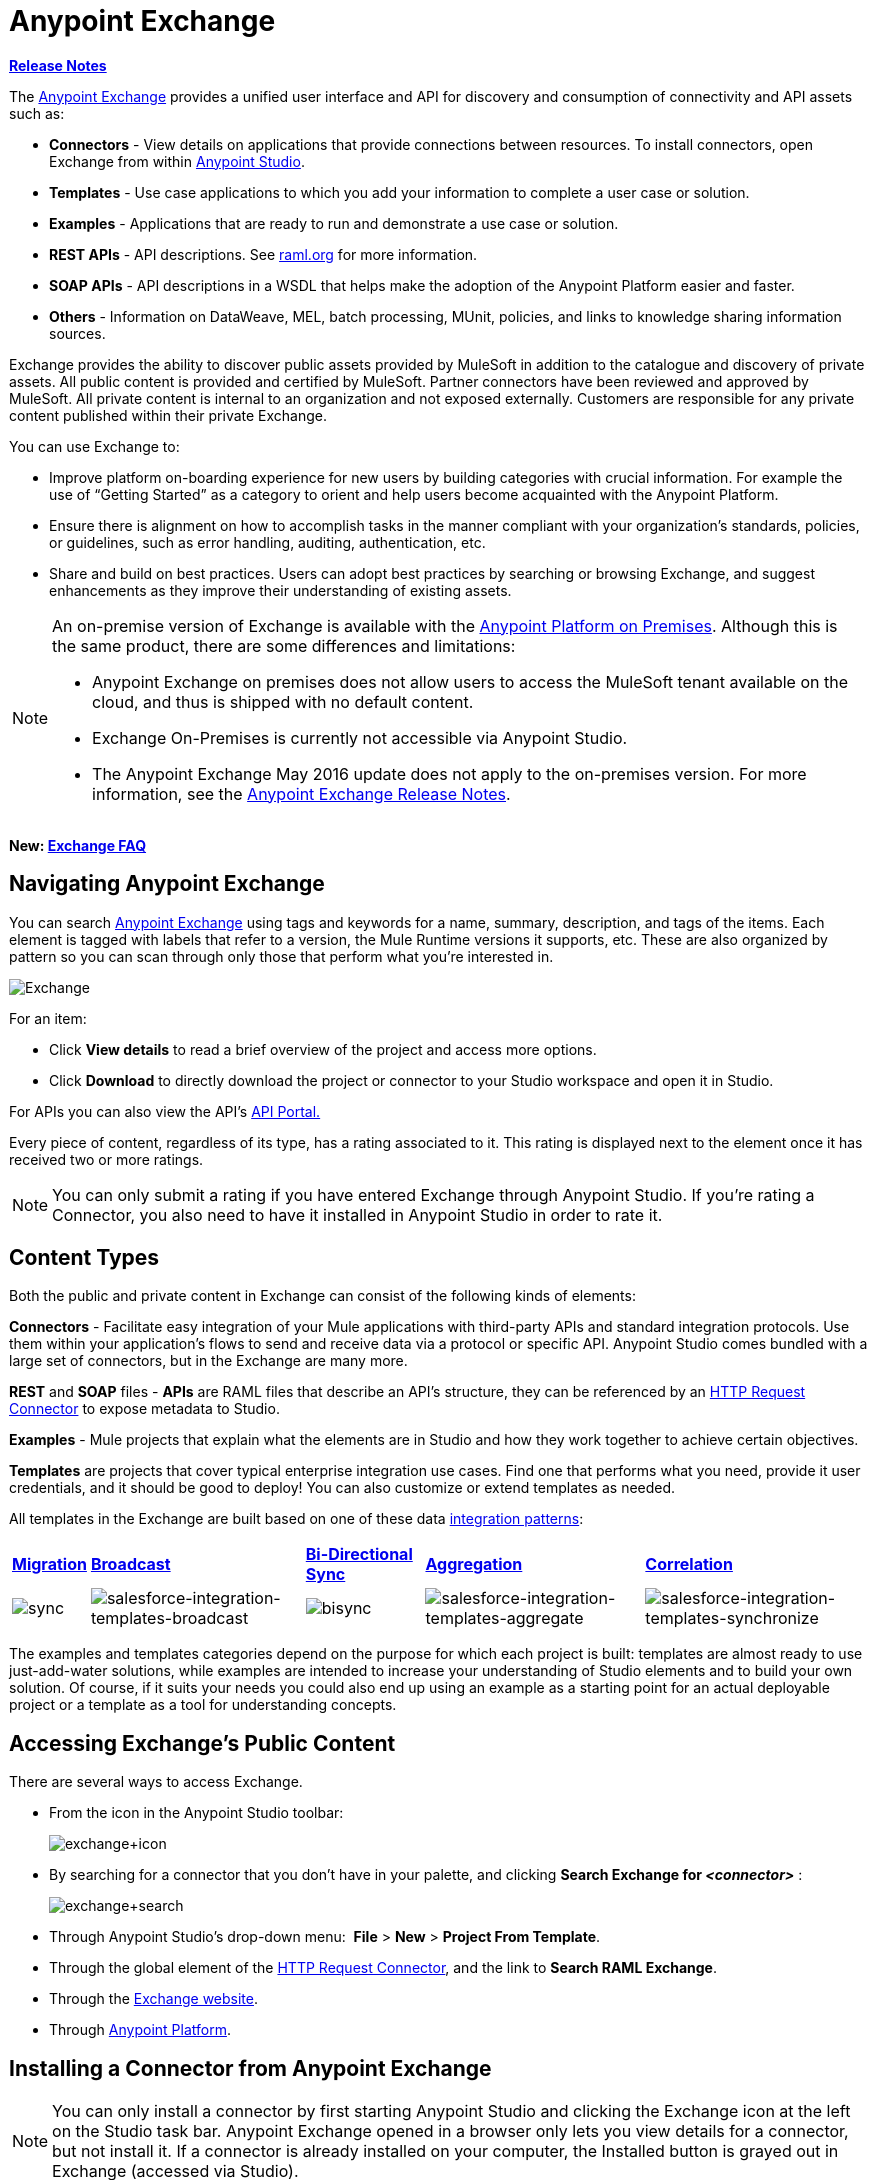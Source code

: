 = Anypoint Exchange
:keywords: exchange, content types

*link:/release-notes/anypoint-exchange-release-notes[Release Notes]*

The link:https://www.mulesoft.com/exchange[Anypoint Exchange] provides a unified user interface and API for discovery and consumption of connectivity and API assets such as:

* *Connectors* - View details on applications that provide connections between resources. To install connectors, open Exchange from within link:https://www.mulesoft.com/platform/studio[Anypoint Studio].
* *Templates* - Use case applications to which you add your information to complete a user case or solution.
* *Examples* - Applications that are ready to run and demonstrate a use case or solution.
* *REST APIs* - API descriptions. See link:http://raml.org[raml.org] for more information.
* *SOAP APIs* - API descriptions in a WSDL that helps make the adoption of the Anypoint Platform easier and faster.
* *Others* - Information on DataWeave, MEL, batch processing, MUnit, policies, and links to knowledge sharing information sources.

Exchange provides the ability to discover public assets provided by MuleSoft in addition to the catalogue and discovery of private assets.  All public content is provided and certified by MuleSoft. Partner connectors have been reviewed and approved by MuleSoft.  All private content is internal to an organization and not exposed externally.  Customers are responsible for any private content published within their private Exchange.

You can use Exchange to:

*	Improve platform on-boarding experience for new users by building categories with crucial information. For example the use of “Getting Started” as a category to orient and help users become acquainted with the Anypoint Platform.
*	Ensure there is alignment on how to accomplish tasks in the manner compliant with your organization's standards, policies, or guidelines, such as error handling, auditing, authentication, etc.
*	Share and build on best practices.  Users can adopt best practices by searching or browsing  Exchange, and suggest enhancements as they improve their understanding of  existing assets.


[NOTE]
====
An on-premise version of Exchange is available with the link:/anypoint-platform-on-premises/v/1.1.0/[Anypoint Platform on Premises]. Although this is the same product, there are some differences and limitations:

* Anypoint Exchange on premises does not allow users to access the MuleSoft tenant available on the cloud, and thus is shipped with no default content.
* Exchange On-Premises is currently not accessible via Anypoint Studio.
* The Anypoint Exchange May 2016 update does not apply to the on-premises version. For more information, see the link:/release-notes/anypoint-exchange-release-notes[Anypoint Exchange Release Notes].
====

*New: link:/getting-started/exchange-faq[Exchange FAQ]*

== Navigating Anypoint Exchange

You can search link:https://www.mulesoft.com/exchange#!/[Anypoint Exchange] using tags and keywords for a name, summary, description, and tags of the items. Each element is tagged with labels that refer to a version, the Mule Runtime versions it supports, etc. These are also organized by pattern so you can scan through only those that perform what you're interested in.

image:Exchange.png[Exchange]

For an item:

* Click *View details* to read a brief overview of the project and access more options.
* Click *Download* to directly download the project or connector to your Studio workspace and open it in Studio.

For APIs you can also view the API's link:/api-manager/engaging-users-of-your-api[API Portal.]

Every piece of content, regardless of its type, has a rating associated to it. This rating is displayed next to the element once it has received two or more ratings.

[NOTE]
You can only submit a rating if you have entered  Exchange through Anypoint Studio. If you're rating a Connector, you also need to have it installed in Anypoint Studio in order to rate it.

== Content Types

Both the public and private content in Exchange can consist of the following kinds of elements:

*Connectors* - Facilitate easy integration of your Mule applications with third-party APIs and standard integration protocols. Use them within your application's flows to send and receive data via a protocol or specific API. Anypoint Studio comes bundled with a large set of connectors, but in the Exchange are many more.

*REST* and *SOAP* files - *APIs* are RAML files that describe an API's structure, they can be referenced by an link:/mule-user-guide/v/3.8/http-request-connector[HTTP Request Connector] to expose metadata to Studio.

*Examples* - Mule projects that explain what the elements are in Studio and how they work together to achieve certain objectives.

*Templates* are projects that cover typical enterprise integration use cases. Find one that performs what you need, provide it user credentials, and it should be good to deploy! You can also customize or extend templates as needed.

All templates in the Exchange are built based on one of these data link:https://www.mulesoft.com/resources/esb/top-five-data-integration-patterns[integration patterns]:

[%autowidth.spread]
|===
|*http://blogs.mulesoft.org/data-integration-patterns-migration/[Migration]* |*http://blogs.mulesoft.org/data-integration-patterns-broadcast/[Broadcast]* |*http://blogs.mulesoft.org/data-integration-patterns-bi-directional-sync/[Bi-Directional Sync]* |*http://blogs.mulesoft.org/data-integration-patterns-aggregation/[Aggregation]* |*http://blogs.mulesoft.org/data-integration-patterns-correlation/[Correlation]*
|image:sync.png[sync] |image:salesforce-integration-templates-broadcast.png[salesforce-integration-templates-broadcast] |image:bisync.png[bisync] |image:salesforce-integration-templates-aggregate.png[salesforce-integration-templates-aggregate] |image:salesforce-integration-templates-synchronize.png[salesforce-integration-templates-synchronize]

|===

The examples and templates categories depend on the purpose for which each project is built: templates are almost ready to use just-add-water solutions, while examples are intended to increase your understanding of Studio elements and to build your own solution. Of course, if it suits your needs you could also end up using an example as a starting point for an actual deployable project or a template as a tool for understanding concepts.

== Accessing Exchange's Public Content

There are several ways to access Exchange.

* From the icon in the Anypoint Studio toolbar:
+
image:exchange+icon.png[exchange+icon]
+
* By searching for a connector that you don't have in your palette, and clicking *Search  Exchange for _<connector>_* :
+
image:exchange+search.png[exchange+search]
+
* Through Anypoint Studio's drop-down menu:  *File* > *New* > *Project From Template*.
* Through the global element of the link:/mule-user-guide/v/3.8/http-request-connector[HTTP Request Connector], and the link to *Search RAML Exchange*.
* Through the link:http://mulesoft.com/exchange[Exchange website].
* Through link:https://anypoint.mulesoft.com/#/signin[Anypoint Platform].

== Installing a Connector from Anypoint Exchange

NOTE: You can only install a connector by first starting Anypoint Studio and clicking the Exchange icon at the left on the Studio task bar. Anypoint Exchange opened in a browser only lets you view details for a connector, but not install it. If a connector is already installed on your computer, the Installed button is grayed out in Exchange (accessed via Studio).

If a connector you need is not yet available for installation in Exchange, you can install it using the link:/mule-user-guide/v/3.8/installing-connectors[install new software] menu.

The basic steps for installing Connectors from Exchange into Studio:

. Find the connector you need. Click *View details* to make sure the connector is compatible with the Mule runtime you want to build projects for. If the connector is compatible, click *Install*.
+
image:connector.png[connector]
+
. Accept the terms and conditions and follow through the wizard, and allow Studio to restart.
. The downloaded connector is then available in the canvas:
+
image:on+palette.png[on+palette]

== Opening an Example From Exchange

Below are the basic steps for implementing any of the Examples in Exchange.

. Find the example that best suits your needs and click *View details:*
+
image:exchange+1.png[exchange+1]
+
. In the XML code are graphic representations of how this implementation looks in Studio, explanatory diagrams, and more.
. Click *Open in Studio* to import it into Studio as a new project
. The project is then available in your package explorer. Take a look at the files it contains. The main XML file under `src/main/app` should automatically be opened in your canvas.
+
image:example+on+package+explorer.png[example+on+package+explorer]
+
. If there are any connectors in the project that require that you provide specific user credentials, enter the connector's properties editor, and fill in these fields.
. The example is now complete! You can deploy it to see what's its outcome, run it on link:/anypoint-studio/v/6/studio-visual-debugger[debug mode] to examine what occurs with the Mule Message on each step, or modify it as needed.

== Implementing a Template From Exchange

Below are the basic steps for implementing any of the Templates in Exchange:

. Find the template that best suits your needs and click *Open in Studio*
+
image:exchange+2.png[exchange+2]
+
. You can now see this project available in your package explorer, take a look at the files it contains:
+
image:package+explorer.png[package+explorer]
+
[NOTE]
When you first open the project it may be marked as having errors, these should simply refer to the fact that the connectors being used in it need to be configured with your user credentials to work.
. Open the `mule-project.xml` file, located directly in the root level of the project folder, if you wish to deploy your app to any environment other than `dev`, change the value of the `mule.env` parameter.
+
image:mule.env.png[mule.env]
+
. All templates in Exchange come built in so that to make them work, all you need to do is include your credentials in the configuration files. All of the connectors and global elements in the project's flows reference the fields in these configuration files, so (unless you plan on expanding or customizing how the template works) you never really need to modify or even look at anything other than these files.
+
image:environments.png[environments] 
+
Under the `src/main/resources` folder, find the file that corresponds to the environment that you selected for deploying in the previous step, then open it.
. Provide a value for each of the fields that the configuration file expects, this may include user credentials, port numbers, callback URLs, etc.
. To test your app, save the project and deploy it to Anypoint Studio's embedded run time by clicking the dropdown menu next to the `play` button and selecting the project out of the list.
+
image:play.png[play]

. Now your app is now ready to link:/mule-fundamentals/v/3.8/deploying-mule-applications[Deploy].

== Referencing a RAML File

When using the link:/mule-user-guide/v/3.8/http-request-connector[HTTP Request Connector], you can reference a link:http://raml.org[RAML] file, which makes configuring the connector and the rest of your flow extremely easy. By referencing the RAML file, the connector offers you smart autocomplete options based on how the RAML file describes the available resources, methods and parameters. The metadata that the connector exposes can help you map it to other elements and reference its outputs elsewhere in the flow, specially with help from the link:/mule-user-guide/v/3.8/data-weave[Transform Message Component].

. In an *HTTP Request Connector*'s properties editor, click the green plus sign next to Connector Configuration to create a Global Configuration Element for it.
. In the *General* tab, provide a *RAML Location*. You can reference a file stored in your local system, or you can use Exchange to browse a list of public APIs that have published their RAML definitions by clicking on *Search RAML in Exchange*:
+
image:raml+library.png[raml+library]

. Navigate Exchange and look for the API you wish to connect to. You can either click the *View Details* button to read more about that API and RAML definition, or you can click *Add* to make your HTTP Connector reference it.


== Referencing a WSDL File

When using the link:/mule-user-guide/v/3.8/web-service-consumer[Web Service Consumer], you can reference a WSDL file, which makes configuring the connector and the rest of your flow extremely easy. By referencing the WSDL file, the connector offers you smart autocomplete options based on how the WSDL file describes the available resources, methods and parameters. The metadata that the connector exposes can help you map it to other elements and reference its outputs elsewhere in the flow, specially with help from the link:/mule-user-guide/v/3.8/data-weave[Transform Message Component].

. In the *Web Service Consumer*'s properties editor, click the green plus sign next to Connector Configuration to create a Global Configuration Element for it.
. In the *General* tab of the Web Service Consumer's Global Element Properties menu, provide a *WSDL Location*. You can reference a file stored in your local system, or you can use Anypoint Exchange to browse a list of public APIs that have published their WSDL definitions by clicking on *Search WSDL in Exchange*:
+
image:wsdl-exchange.png[Search WSDL in Exchange link]
+
. Navigate Exchange and look for the API you wish to connect to. You can either click the *View Details* button to read more about that API and WSDL definition, or you can click *Add* to make your Web Service Consumer reference it.

== Submitting Your Private Content to Exchange

If you have an Anypoint Platform account, your organization can share all of the supported items privately in  Exchange that is accessible via the Anypoint Platform. This is especially useful when you want to share resources among departments in an organization.  Exchange is an easily searchable repository where you can catalog and describe the elements you want to share, together with version compatibility information and links to downloadable files and reference material.

[NOTE]
 Exchange does not host any of your private files, it only links to them. This means that if you want to make a Mule Project or a Connector easily downloadable through your Exchange, you must host these elsewhere through an HTTP service.

=== Permissions

All users in your organization can view items published in  Exchange. However, to create, publish, update, or delete elements from your organization's Exchange, a user must first be given the appropriate permissions within the organization.

== Enabling Exchange Permissions

By default, no one has permission to submit Exchange content. If you are an organization administrator, you can add a user to one of the three roles. After you log into link:https://anypoint.mulesoft.com/#/signin[Anypoint Platform], click *Access Management* from the left side navigation bar or the starting Anypoint Platform menu, then pick the *Roles* tab. This displays a table with a set of roles for various different tools, only three of which are relevant to  Exchange:

* Exchange Viewers - Views Exchange artifacts.
* Exchange Contributors - Contributes Exchange artifacts.
* Exchange Administrators - Approves Exchange artifacts that the contributor creates so that the artifact can be published in Exchange.

image:exchange-roles.png[exchange-roles]

To add users to a role, click a role, click the username field to select a name, and click the blue plus button to save the entry. The user is assigned Exchange permissions and can submit items.

image:exchange-add-name-to-role.png[exchange-add-name-to-role]

TIP: In Anypoint Platform, you can open and close the left navigation bar view by pressing the Escape key on your keyboard.

=== Content State Transition

At any given point in time, content can be in any one of the following 3 states:

* *Work in Progress*: when the contributor starts working on it and saves it without submitting it for Publishing.
* *Waiting for Approval*: when the contributor submits it for publishing but the approver hasn’t published it yet.
* *Published*: when the a user with the Administrator role approves the content. The content moves back to Waiting For Approval if the administrator denies it.

=== Scopes of Exchange Permissions

An *Exchange Contributor* submits content to  Exchange, however this content remains 'work in progress' and is only visible to the contributor. The contributor can also *Request for publish*. Only then can the administrator see this content and *publish* or *deny* the request.

*Exchange Administrators* can publish their own content and other user's content to  Exchange. Administrators are able to see, edit, or delete any of the content from others that are *published* or *waiting for approval*.

An *Exchange Viewer* can only view content.

== Submitting to a Private Exchange

To submit an entry to  Exchange, click the *Add Item* button on the top left, then pick the type of item you want to submit out of the drop down list, each kind of item  offers a submission form with different fields.

image:submit.png[submit]

Whatever type of Exchange entry you're creating, you can include a description and even embed a YouTube video to provide more information about your entry. You can also add different tags to your entry to make it easier to find in  Exchange.

You can also include an Author name and a corresponding image to optionally display on your content. This can be useful when your organization has many contributors and partners.  This section is hidden if not filled out.

Keep in mind that after submitting an item, it is added to the Exchange with an *work in progress* status, which makes it only visible to yourself. If you have  Exchange Administrator role, you can easily publish it by opening the Exchange entry through the *View Details* button and clicking the *Publish* button. If you have  Exchange Contributor role, you can *Request for publish* and then a user with  Exchange Administrator role can see it and approve.

image:publish.png[publish]

== Audit Logs

Audit Logs is a logging feature in Anypoint Exchange v1.7.0 and later that lets private Exchange administrators view a log of all actions in their Exchange. Logged events include creating, adding, and deleting items, publishing, edits, and more--essentially any action that occurs when users use Exchange.

Information in the logs are kept indefinitely.

*Note:* To enable Audit Logs access, each user must have the Exchange Administrator role, Organization Administrator role, and there must be at least one Exchange item created for the private Exchange.

To enable audit logging:

. Log into link:https://anypoint.mulesoft.com/#/signin[Anypoint Platform].
. Click *Access Management* and *Roles*.
. In the Roles menu, enable access to the *Exchange Administrator* and *Organization Administrators* for each user who needs to see the logs.
. Perform activity on the Exchange, such as adding an item, publishing an item, etc. This puts activities in the log so you can view them.
. Click *Access Management* > *Audit Logs*.
. Click *Products* and click *Exchange*:
+
image:exchange-audit-logs.png[exchange-audit-logs]

To view the log:

. Log into Anypoint Platform and click *Access Management* > *Audit Logs*
. Under the *Payload* column of the Exchange listing, click the blue download button. Exchange saves a copy of the logs in the `payload.txt` file.
. Open the payload.txt file using a text editor or a browser.

== Submitting Templates and Examples to a Private Exchange

Templates and examples are both submitted to the Exchange in the same way. You can add multiple template versions to work with different Mule runtime versions, just click the *Add Versions* button and then *Done* after filling in the version information. For each version you add, you have three options for linking to the Mule Project itself:

* *Download*: Link to an HTTP address where you host your Mule deployable zip file. Other people on your organization see a *Download* button on the Exchange entry, which allows them to import the project to Studio with one click.
* *Link*: Link to an external address, where they might be able to download the file and import it into studio manually.
* *No link*: Don't provide a link, your Exchange entry only contains a description.

For your project to be automatically importable into Studio via  Exchange, it must be packaged into a *.zip* file that must be structured in a particular way.

If you use the *January 2015 - Update Site 1* version of Anypoint Studio or newer, exporting your project already produces a zip file that has the necessary structure. To expose your Mule Project on  Exchange:

* Select *File* > *Export*.
* Pick Mule > *Anypoint Studio Project to Mule Deployable Archive (includes Studio metadata)*
+
image:export.png[export]
+
* Follow the remaining steps in the wizard to provide a name and location for your exported file
* Host resulting .zip file in an HTTP server
* Submit an example or template to your Exchange, add a version and reference this HTTP address in it

== Submitting Connectors to a Private Exchange

If you produce your own custom connectors with DevKit, you can share them among your organization as well through your Exchange.

You can add multiple connector versions to work with different Mule runtime versions, just click the *Add Versions* button and then *Done* after filling in the version information. For each version you add, you have three options for linking to the connector itself:

* *Install*: Reference a *Feature ID*, which points to an update site where the connector can be downloaded from. Currently, other people can't download a privately published connector directly, as they can with public connectors. This feature will be provided in the future. For the time being, you must link to an address where they can download the connector.
* *Link*: Link to an external address, where perhaps they may be able to download the file and import it into Studio manually.
* *No link*: Don't provide a link; your Exchange entry only contains a description.

You can also link to specific documentation for each version of your connector, referenced separately on each version.

=== Installing a Connector in Anypoint Studio

. Under the `Help` menu in *Anypoint Studio*, click `Install New Software`. 
. Click *Add* next to the *Work with* field, then enter the following values:
.. *Name:* A name to display your connector in the palette.
.. *Location*: the filepath of your connector's *update-site.zip* file (inside the `target` folder) prepended with `file:/`.
+
image:import2.png[import2]
+
. In the checkboxes below the filter field (see image below), select your connector. Click to expand the folders to select individual items, and click *Next*.
+
image:import3.png[import3]
+
. Review the details of the item you selected, then click *Next*.
. Click to accept terms and conditions of the product, then click *Finish*.
. Click *Restart Now* to complete the installation.  
. After Studio restarts, search for your new Hello connector in the palette.
+
image:using1.png[using1]




=== REST APIs

If you have a link:http://raml.org[RAML] definition file that describes your API, or if you have an API Portal to document it interactively, you can expose these to others in your organization using Exchange. If someone in your organization wants to connect to your API via the link:/mule-user-guide/v/3.8/http-request-connector[HTTP Request Connector] in Anypoint Studio, referencing the API's RAML file exposes the API's metadata, making integration a lot easier. See the <<Referencing a RAML File>> section above for more information. If your API is registered in the Anypoint Platform for APIs, you can also link to its portal from  Exchange, which provides very versatile interactive tools for easing your internal user's engagement with it.

To add multiple API versions to your Exchange entry, just click the *Add Versions* button, and then *Done* after filling in the version information. For each version you add, also include:

* A link to the API's *RAML* definition file.
* A link to the API's *Portal* on the Anypoint Platform for APIs.

=== SOAP APIs

If you have a WSDL definition file that describes your API, you can expose it to others in your organization using Exchange. If someone in your organization wants to connect to your API via the link:/mule-user-guide/v/3.8/web-service-consumer[Web Service Consumer] in Anypoint Studio, referencing the API's WSDL file exposes the API's metadata, making integration a lot easier. See the <<Referencing a WSDL File>> section above for more information.

When integrating through a Web Service Consumer connector, you can choose to provide a specific WSDL location, or you can click the
*Search WSDL in Exchange* link to see a list of the published WSDLs in Anypoint Exchange.

To add multiple API versions to your Exchange entry, just click the *Add Versions* button, and then *Done* after filling in the version information. For each version you add, also include a link to the API's *WSDL* definition file.

== Install Private Exchange Connector in Studio

In Anypoint Exchange 1.7.0 and later, you can create a connector in Anypoint Studio, list it in Exchange, and install it in Studio. This feature lets organizations use a private Exchange to install their connectors in Studio the same way that MuleSoft installs its connectors using Exchange. Organizations use a private Exchange to list connectors that they create for their internal services, and enable private Exchange users to view details and install the connector for use in their Studio applications.

To use this feature:

. Download and install Maven and the Anypoint Connector DevKit Plugin. For more information, see link:/anypoint-connector-devkit/v/3.8/[Anypoint Connector DevKit].
. Create a new Anypoint Connector Project. Add to the project as needed.
. Use Studio to export the connector as a zip file. Right-click the project name in Package Explorer and click *Export* > *Mule* > *Anypoint Connector Update Site*, *Next*, specify the path to save the zip file, and click *Finish*.
. Open the zip file. Open the `content.xml` file with a text editor and search for the `id=` value followed by the `version=` value. In the following example, the last line shows the id as: `org.mule.tooling.ui.extension.my-connector.3.5.0.feature.group` and version as: `version='1.0.0.201607271521'` -- This id string is the Feature ID that we refer to shortly. Feature IDs always look like `org.mule.tooling.ui.extension.{anything}.feature.group`.
+
[source,code,linenums]
----
<?xml version='1.0' encoding='UTF-8'?>
<?metadataRepository version='1.1.0'?>
<repository name='file:/Users/me/AnypointStudio/workspace/my-connector/target/update-site/ - metadata' type='org.eclipse.equinox.internal.p2.metadata.repository.LocalMetadataRepository' version='1.0.0'>
  <properties size='2'>
  ...
  </properties>
  <units size='4'>
    <unit
    ...
    </unit>
    <unit id='org.mule.tooling.ui.extension.my-connector.3.5.0.feature.group' version='1.0.0.201607271521' singleton='false'>
----
+
. In Anypoint Exchange, click *Add item* > *Connector*. Complete the information about the connector. Scroll down and click *Add version*.
. In the Versions menu, put the version string (`1.0.0.201607271521` on the previous example) in the *Connector version* and the Feature ID string (`org.mule.tooling.ui.extension.my-connector.3.5.0.feature.group` on the previous example) in  *Feature ID* fields. The following example shows how the fields are completed:
+
image:exchange-versions.png[exchange-versions]
+
. Provide the link to the repository containing the connector's zip file. *Note:* The repository where you serve the connector must support basic authentication for access. MuleSoft tested this feature using the link:https://www.sonatype.com/get-nexus-sonatype[Nexus] repository, but other repositories that support basic authentication may also work.
. Optionally, provide a link to the connector's documentation.
. Click *Done*. Exchange resolves the actual connector version from the Feature ID you specified.
. Scroll back up and click *Save new item*.
. Click *Publish* to make the connector item available to users.
. Test the connector by going to Anypoint Studio, clicking the Exchange icon, and locating your new connector. Install the connector.

== Business Groups in Private Exchanges

The May 2016 release of Anypoint Exchange and newer supports business groups, and provides new filters for *Show content from* and *Scope* that let you decide what Exchange artifacts users can view depending on their organizational role.

To view business groups:

. Log into link:https://anypoint.mulesoft.com/#/signin[Anypoint Platform].
. Click the organization's name in the top task bar to view the current business groups:
+
image:exchange-view-business-groups.png[exchange-view-business-groups]

In the Business Groups feature in Exchange, published content is shared through the Business Groups depending on which roles you assign the users in your organization.

The use cases for business groups are:

* Ability of a Central IT organization, such as the root organization to create artifacts and make them available to all Lines of Businesses (LOBs), which are subordinate organizations.
* Ability of a Central IT organization to locate artifacts published in a business group and make them available to the rest of the business.
* Ability of an LOB to publish artifacts for internal to that business group's consumption.

image:exchange-bgroups.png[exchange business groups]

A user only belongs to a business group because an administrator assigns to a user the business group. If a user is invited to BG1.1 without any permission s/he won’t be able to see any artifacts from that business group.

Any user that belongs to an organization to see the artifacts of that org (top level org). So if I’m a member of “org 1” and I don’t have any permissions, I can see published artifacts in org 1.

In the Nav bar drop down, this user sees only the Org1 option.

If a user is invited to BG 1.1 without an Exchange role assigned, but with other role assigned, like  API creator -  View of the artifacts, the user sees 1.1.

=== Viewer’s - View of the Artifacts

If a user is invited to BG 1.1 with the Viewer role, the user sees published artifacts belonging to Org1 and BG 1.1.
In the Nav bar this user only sees the BG 1.1 option.

=== Contributor’s View of the Artifacts

If a contributor  belongs to BG 1.1, this person sees artifacts belonging to BG 1.1, BG 1, and Org 1.

Now suppose this user belongs to both BG 1.1 and BG 2. The user now sees artifacts belonging to BG 2 and Org 1.

Therefore, a contributor sees artifacts going up the hierarchy.

Also note that a contributor can only contribute an artifact to the business group to which they belong.

In Exchange, *Show content from* only shows the business groups based on this logic. A user always has access to MuleSoft.

=== Approver’s view of the Artifacts

Assume that the user has the approver privileges and belongs to BG1. The approver can only approve artifacts that belong to the business group in which the approver belongs or the business groups that are the children of that business group. So in this case, the approver only sees items from BG 1, BG 1.1, and BG 1.2.

Note that the approver sees both published and waiting to be published artifacts. The approver can publish a waiting to be published artifact to any org at his disposal. The approver can also re-publish an already published artifact to a different organization.

Note that since the approver also has contributor privileges, the approver  sees items from BG1 and Org 1. But the approver cannot approve anything from Org 1.

=== Exchange Filters

Anypoint Exchange May 2016 and newer supports new filters to search content:

* The `Show content from` filter
* `Scope` filter - Depends on the role that a user has in the organization that is selected in the navigation bar.

The content that is shown in the list by default depends in the organization or business group that is selected in the navigation bar.

== See Also

* Learn the different ways you can link:/mule-fundamentals/v/3.8/deploying-mule-applications[Deploy] your app.
* Read a link:http://blogs.mulesoft.org/anypoint-templates-database-intro/[Blog Post] and link:http://blogs.mulesoft.org/connected-company-part-1-salesforce-integration-templates/[Another One] about templates that center around Salesforce.
* link:http://training.mulesoft.com[MuleSoft Training]
* link:https://www.mulesoft.com/webinars[MuleSoft Webinars]
* link:http://blogs.mulesoft.com[MuleSoft Blogs]
* link:http://forums.mulesoft.com[MuleSoft Forums]

